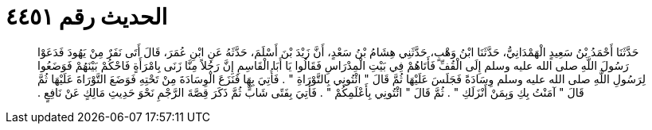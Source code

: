 
= الحديث رقم ٤٤٥١

[quote.hadith]
حَدَّثَنَا أَحْمَدُ بْنُ سَعِيدٍ الْهَمْدَانِيُّ، حَدَّثَنَا ابْنُ وَهْبٍ، حَدَّثَنِي هِشَامُ بْنُ سَعْدٍ، أَنَّ زَيْدَ بْنَ أَسْلَمَ، حَدَّثَهُ عَنِ ابْنِ عُمَرَ، قَالَ أَتَى نَفَرٌ مِنْ يَهُودَ فَدَعَوْا رَسُولَ اللَّهِ صلى الله عليه وسلم إِلَى الْقُفِّ فَأَتَاهُمْ فِي بَيْتِ الْمِدْرَاسِ فَقَالُوا يَا أَبَا الْقَاسِمِ إِنَّ رَجُلاً مِنَّا زَنَى بِامْرَأَةٍ فَاحْكُمْ بَيْنَهُمْ فَوَضَعُوا لِرَسُولِ اللَّهِ صلى الله عليه وسلم وِسَادَةً فَجَلَسَ عَلَيْهَا ثُمَّ قَالَ ‏"‏ ائْتُونِي بِالتَّوْرَاةِ ‏"‏ ‏.‏ فَأُتِيَ بِهَا فَنَزَعَ الْوِسَادَةَ مِنْ تَحْتِهِ فَوَضَعَ التَّوْرَاةَ عَلَيْهَا ثُمَّ قَالَ ‏"‏ آمَنْتُ بِكِ وَبِمَنْ أَنْزَلَكِ ‏"‏ ‏.‏ ثُمَّ قَالَ ‏"‏ ائْتُونِي بِأَعْلَمِكُمْ ‏"‏ ‏.‏ فَأُتِيَ بِفَتًى شَابٍّ ثُمَّ ذَكَرَ قِصَّةَ الرَّجْمِ نَحْوَ حَدِيثِ مَالِكٍ عَنْ نَافِعٍ ‏.‏